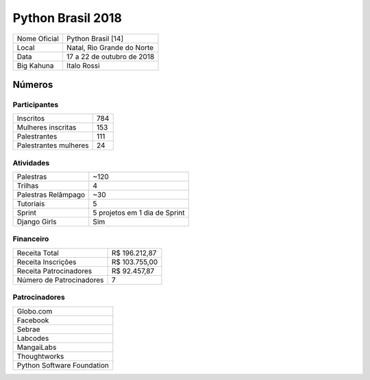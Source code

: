 .. index::
    single: Python Brasil 2018

Python Brasil 2018
========================

+--------------+----------------------------+
| Nome Oficial | Python Brasil [14]         |
+--------------+----------------------------+
| Local        | Natal, Rio Grande do Norte |
+--------------+----------------------------+
| Data         | 17 a 22 de outubro de 2018 |
+--------------+----------------------------+
| Big Kahuna   | Italo Rossi                |
+--------------+----------------------------+

Números
-------

Participantes
`````````````

+-----------------------+-----+
| Inscritos             | 784 |
+-----------------------+-----+
| Mulheres inscritas    | 153 |
+-----------------------+-----+
| Palestrantes          | 111 |
+-----------------------+-----+
| Palestrantes mulheres | 24  |
+-----------------------+-----+

Atividades
``````````

+---------------------+-------------------------------+
| Palestras           | ~120                          |
+---------------------+-------------------------------+
| Trilhas             | 4                             |
+---------------------+-------------------------------+
| Palestras Relâmpago | ~30                           |
+---------------------+-------------------------------+
| Tutoriais           | 5                             |
+---------------------+-------------------------------+
| Sprint              | 5 projetos em 1 dia de Sprint |
+---------------------+-------------------------------+
| Django Girls        | Sim                           |
+---------------------+-------------------------------+

Financeiro
``````````

+--------------------------+---------------+
| Receita Total            | R$ 196.212,87 |
+--------------------------+---------------+
| Receita Inscrições       | R$ 103.755,00 |
+--------------------------+---------------+
| Receita Patrocinadores   | R$ 92.457,87  |
+--------------------------+---------------+
| Número de Patrocinadores | 7             |
+--------------------------+---------------+

Patrocinadores
``````````````

+----------------------------+
| Globo.com                  |
+----------------------------+
| Facebook                   |
+----------------------------+
| Sebrae                     |
+----------------------------+
| Labcodes                   |
+----------------------------+
| MangaiLabs                 |
+----------------------------+
| Thoughtworks               |
+----------------------------+
| Python Software Foundation |
+----------------------------+
